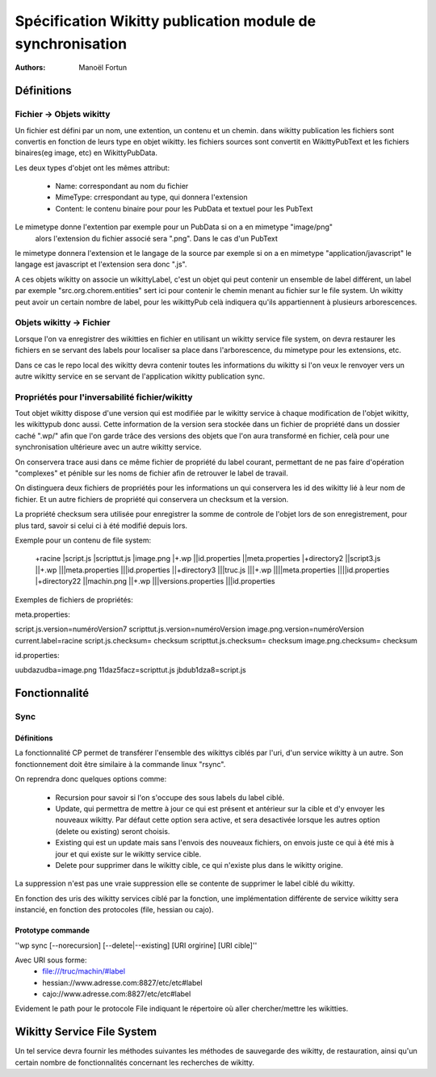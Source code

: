 


Spécification Wikitty publication module de synchronisation
===========================================================
:Authors: Manoël Fortun


Définitions
-----------

Fichier -> Objets wikitty
+++++++++++++++++++++++++

Un fichier est défini par un nom, une extention, un contenu et un chemin.
dans wikitty publication les fichiers sont convertis en fonction de leurs type
en objet wikitty. les fichiers sources sont convertit en WikittyPubText et les
fichiers binaires(eg image, etc) en WikittyPubData. 

Les deux types d'objet ont les mêmes attribut:

	- Name: correspondant au nom du fichier
	- MimeType: crrespondant au type, qui donnera l'extension
 	- Content: le contenu binaire pour pour les PubData et textuel pour les PubText



Le mimetype donne l'extention par exemple pour un PubData si on a en mimetype "image/png"
 alors l'extension du fichier associé sera ".png". Dans le cas d'un PubText
le mimetype donnera l'extension et le langage de la source par exemple si on a
en mimetype "application/javascript" le langage est javascript et l'extension
sera donc ".js". 

A ces objets wikitty on associe un wikittyLabel, c'est un objet qui peut
contenir un ensemble de label différent, un label par exemple
"src.org.chorem.entities" sert ici pour contenir le chemin menant au fichier
sur le file system. Un wikitty peut avoir un certain nombre de label, pour les
wikittyPub celà indiquera qu'ils appartiennent à plusieurs arborescences. 


Objets wikitty -> Fichier
+++++++++++++++++++++++++

Lorsque l'on va enregistrer des wikitties en fichier en utilisant un 
wikitty service file system, on devra restaurer les fichiers en se servant
des labels pour localiser sa place dans l'arborescence, du mimetype pour
les extensions, etc.

Dans ce cas le repo local des wikitty devra contenir toutes les informations 
du wikitty si l'on veux le renvoyer vers un autre wikitty service en se servant 
de l'application wikitty publication sync.

Propriétés pour l'inversabilité fichier/wikitty
+++++++++++++++++++++++++++++++++++++++++++++++

Tout objet wikitty dispose d'une version qui est modifiée par le wikitty service
à chaque modification de l'objet wikitty, les wikittypub donc aussi. Cette
information de la version sera stockée dans un fichier de propriété dans un
dossier caché ".wp/" afin que l'on garde trâce des versions des objets que
l'on aura transformé en fichier, celà pour une synchronisation ultérieure avec un
autre wikitty service.

On conservera trace ausi dans ce même fichier de propriété du label courant, permettant
de ne pas faire d'opération "complexes" et pénible sur les noms de fichier afin de retrouver
le label de travail.

On distinguera deux fichiers de propriétés pour les informations un qui conservera 
les id des wikitty lié à leur nom de fichier. Et un autre fichiers de propriété 
qui conservera un checksum et la version.

La propriété checksum sera utilisée pour enregistrer la somme de controle de 
l'objet lors de son enregistrement, pour plus tard, savoir si celui ci à été
modifié depuis lors.

Exemple pour un contenu de file system:

 +racine
 |script.js
 |scripttut.js
 |image.png
 |+.wp
 ||id.properties 
 ||meta.properties 
 |+directory2
 ||script3.js
 ||+.wp
 |||meta.properties
 |||id.properties 
 ||+directory3
 |||truc.js
 |||+.wp
 ||||meta.properties
 ||||id.properties 
 |+directory22
 ||machin.png
 ||+.wp
 |||versions.properties
 |||id.properties 

Exemples de fichiers de propriétés:

meta.properties:

script.js.version=numéroVersion7
scripttut.js.version=numéroVersion
image.png.version=numéroVersion
current.label=racine
script.js.checksum= checksum
scripttut.js.checksum= checksum
image.png.checksum= checksum

id.properties:

uubdazudba=image.png
11daz5facz=scripttut.js
jbdub1dza8=script.js

Fonctionnalité
--------------

Sync
++++

Définitions
***********
La fonctionnalité CP permet de transférer l'ensemble des wikittys ciblés par l'uri,
d'un service wikitty à un autre. Son fonctionnement doit être similaire à la commande
linux "rsync". 

On reprendra donc quelques options comme:

   - Recursion pour savoir si l'on s'occupe des sous labels du label ciblé.
   - Update, qui permettra de mettre à jour ce qui est présent et antérieur 
     sur la cible et d'y envoyer les nouveaux wikitty. Par défaut cette option
     sera active, et sera desactivée lorsque les autres option (delete ou existing)
     seront choisis.
   - Existing qui est un update mais sans l'envois des nouveaux fichiers, on 
     envois juste ce qui à été mis à jour et qui existe sur le wikitty service cible.
   - Delete pour supprimer dans le wikitty cible, ce qui n'existe plus dans le 
     wikitty origine.

La suppression n'est pas une vraie suppression elle se contente de supprimer le label
ciblé du wikitty. 

En fonction des uris des wikitty services ciblé par la fonction, une implémentation
différente de service wikitty sera instancié, en fonction des protocoles (file, hessian
ou cajo).


Prototype commande
******************


''wp sync [--norecursion] [--delete|--existing] [URI orgirine] [URI cible]''

Avec URI sous forme: 
   - file:///truc/machin/#label
   - hessian://www.adresse.com:8827/etc/etc#label
   - cajo://www.adresse.com:8827/etc/etc#label

Evidement le path pour le protocole File indiquant le répertoire où aller
chercher/mettre les wikitties.
 

Wikitty Service File System
---------------------------

Un tel service devra fournir les méthodes suivantes les méthodes de sauvegarde
des wikitty, de restauration, ainsi qu'un certain nombre de fonctionnalités concernant
les recherches de wikitty.
 


